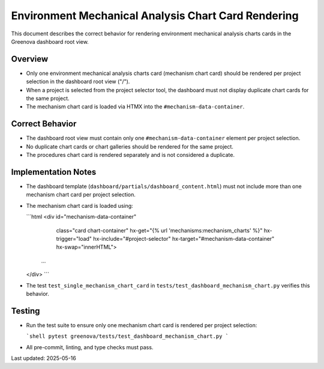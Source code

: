Environment Mechanical Analysis Chart Card Rendering
=====================================================

This document describes the correct behavior for rendering environment mechanical analysis charts cards in the Greenova dashboard root view.

Overview
--------

- Only one environment mechanical analysis charts card (mechanism chart card) should be rendered per project selection in the dashboard root view ("/").
- When a project is selected from the project selector tool, the dashboard must not display duplicate chart cards for the same project.
- The mechanism chart card is loaded via HTMX into the ``#mechanism-data-container``.

Correct Behavior
----------------

- The dashboard root view must contain only one ``#mechanism-data-container`` element per project selection.
- No duplicate chart cards or chart galleries should be rendered for the same project.
- The procedures chart card is rendered separately and is not considered a duplicate.

Implementation Notes
--------------------

- The dashboard template (``dashboard/partials/dashboard_content.html``) must not include more than one mechanism chart card per project selection.
- The mechanism chart card is loaded using:

  ```html
  <div id="mechanism-data-container"
       class="card chart-container"
       hx-get="{% url 'mechanisms:mechanism_charts' %}"
       hx-trigger="load"
       hx-include="#project-selector"
       hx-target="#mechanism-data-container"
       hx-swap="innerHTML">
    ...
  </div>
  ```

- The test ``test_single_mechanism_chart_card`` in ``tests/test_dashboard_mechanism_chart.py`` verifies this behavior.

Testing
-------

- Run the test suite to ensure only one mechanism chart card is rendered per project selection:

  ```shell
  pytest greenova/tests/test_dashboard_mechanism_chart.py
  ```

- All pre-commit, linting, and type checks must pass.

Last updated: 2025-05-16
